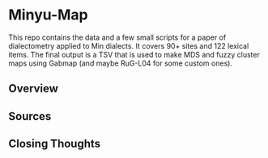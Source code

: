 * Minyu-Map
This repo contains the data and a few small scripts for a paper of
dialectometry applied to Min dialects. It covers 90+ sites and 122
lexical items. The final output is a TSV that is used to make MDS and
fuzzy cluster maps using Gabmap (and maybe RuG-L04 for some custom
ones).

** Overview
** Sources
** Closing Thoughts
